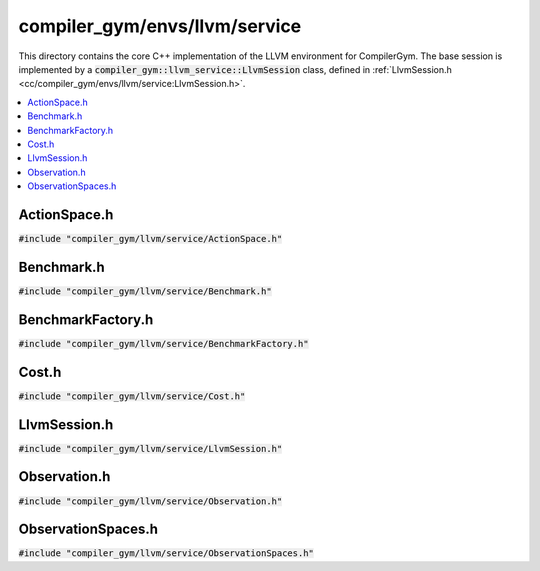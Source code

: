 compiler_gym/envs/llvm/service
==============================

This directory contains the core C++ implementation of the LLVM environment for
CompilerGym. The base session is implemented by a
:code:`compiler_gym::llvm_service::LlvmSession` class, defined in
:ref:`LlvmSession.h <cc/compiler_gym/envs/llvm/service:LlvmSession.h>`.

.. contents::
   :local:

ActionSpace.h
-------------

:code:`#include "compiler_gym/llvm/service/ActionSpace.h"`

.. doxygenfile:: compiler_gym/envs/llvm/service/ActionSpace.h

Benchmark.h
-----------

:code:`#include "compiler_gym/llvm/service/Benchmark.h"`

.. doxygenfile:: compiler_gym/envs/llvm/service/Benchmark.h

BenchmarkFactory.h
------------------

:code:`#include "compiler_gym/llvm/service/BenchmarkFactory.h"`

.. doxygenfile:: compiler_gym/envs/llvm/service/BenchmarkFactory.h

Cost.h
------

:code:`#include "compiler_gym/llvm/service/Cost.h"`

.. doxygenfile:: compiler_gym/envs/llvm/service/Cost.h


LlvmSession.h
-------------

:code:`#include "compiler_gym/llvm/service/LlvmSession.h"`

.. doxygenfile:: compiler_gym/envs/llvm/service/LlvmSession.h

Observation.h
-------------

:code:`#include "compiler_gym/llvm/service/Observation.h"`

.. doxygenfile:: compiler_gym/envs/llvm/service/Observation.h

ObservationSpaces.h
-------------------

:code:`#include "compiler_gym/llvm/service/ObservationSpaces.h"`

.. doxygenfile:: compiler_gym/envs/llvm/service/ObservationSpaces.h
